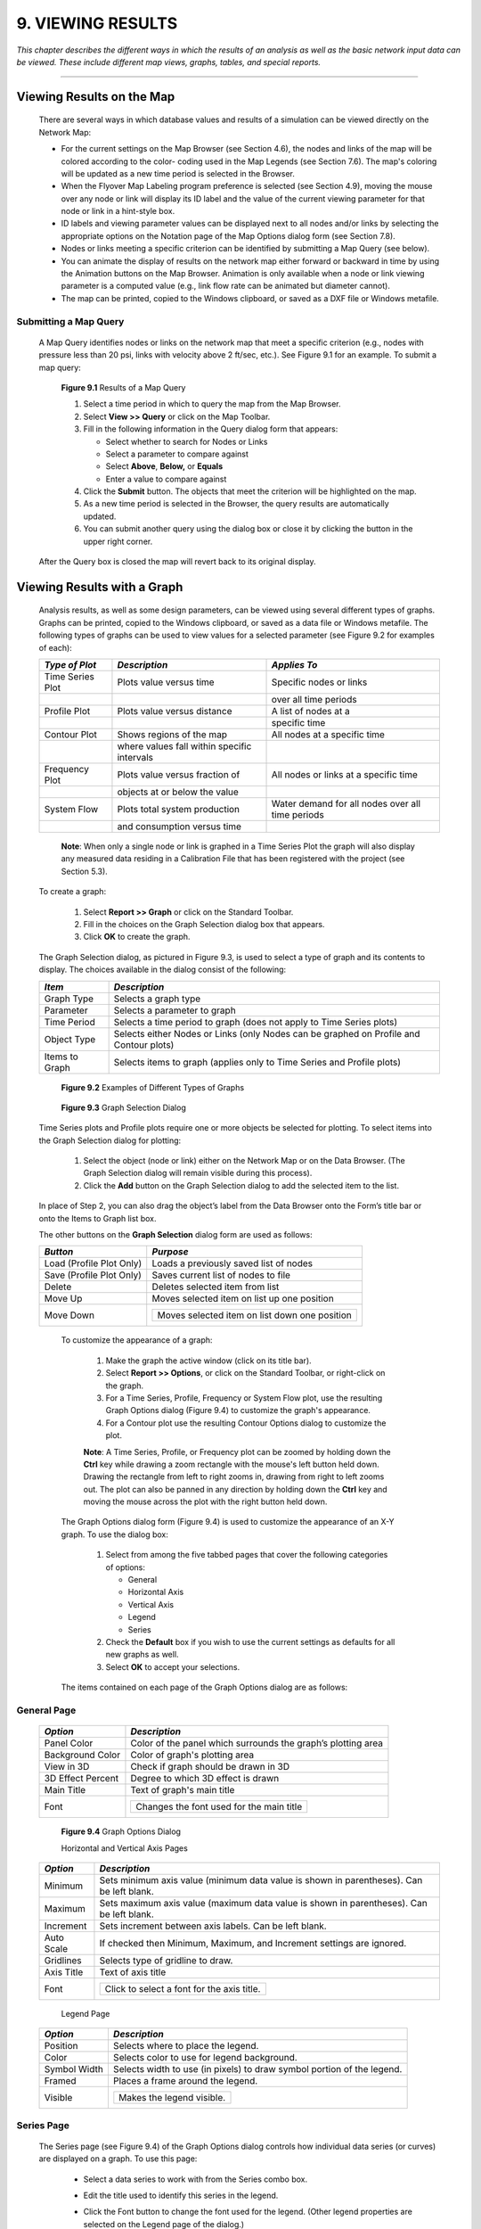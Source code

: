 9. VIEWING RESULTS
==================

.. raw:: latex

    \clearpage
    
*This chapter describes the different ways in which the results of an
analysis as well as the basic network input data can be viewed. These
include different map views, graphs, tables, and special reports.*

-------



Viewing Results on the Map
~~~~~~~~~~~~~~~~~~~~~~~~~~

  There are several ways in which database values and results of a
  simulation can be viewed directly on the Network Map:

  -  For the current settings on the Map Browser (see Section 4.6), the
     nodes and links of the map will be colored according to the color-
     coding used in the Map Legends (see Section 7.6). The map's coloring
     will be updated as a new time period is selected in the Browser.

  -  When the Flyover Map Labeling program preference is selected (see
     Section 4.9), moving the mouse over any node or link will display its
     ID label and the value of the current viewing parameter for that node
     or link in a hint-style box.

  -  ID labels and viewing parameter values can be displayed next to all
     nodes and/or links by selecting the appropriate options on the
     Notation page of the Map Options dialog form (see Section 7.8).

  -  Nodes or links meeting a specific criterion can be identified by
     submitting a Map Query (see below).

  -  You can animate the display of results on the network map either
     forward or backward in time by using the Animation buttons on the Map
     Browser. Animation is only available when a node or link viewing
     parameter is a computed value (e.g., link flow rate can be animated
     but diameter cannot).

  -  The map can be printed, copied to the Windows clipboard, or saved as
     a DXF file or Windows metafile.



Submitting a Map Query
----------------------

  A Map Query identifies nodes or links on the network map that meet a
  specific criterion (e.g., nodes with pressure less than 20 psi, links
  with velocity above 2 ft/sec, etc.). See Figure 9.1 for an example.
  To submit a map query:

    |image115|

    **Figure 9.1** Results of a Map Query

    1. Select a time period in which to query the map from the Map Browser.

    2. Select **View >> Query** or click |image116| on the Map Toolbar.

    3. Fill in the following information in the Query dialog form that
       appears:

       -  Select whether to search for Nodes or Links

       -  Select a parameter to compare against

       -  Select **Above**, **Below,** or **Equals**

       -  Enter a value to compare against

    4. Click the **Submit** button. The objects that meet the criterion will
       be highlighted on the map.

    5. As a new time period is selected in the Browser, the query results
       are automatically updated.

    6. You can submit another query using the dialog box or close it by
       clicking the button in the upper right corner.



  After the Query box is closed the map will revert back to its
  original display.

   
Viewing Results with a Graph
~~~~~~~~~~~~~~~~~~~~~~~~~~~~

  Analysis results, as well as some design parameters, can be viewed
  using several different types of graphs. Graphs can be printed,
  copied to the Windows clipboard, or saved as a data file or Windows
  metafile. The following types of graphs can be used to view values
  for a selected parameter (see Figure 9.2 for examples of each):


  +-----------------------+-----------------------+-----------------------+
  | *Type of Plot*        | *Description*         | *Applies To*          |
  +=======================+=======================+=======================+
  | Time Series Plot      | Plots value versus    | Specific nodes or     |
  |                       | time                  | links                 |
  +-----------------------+-----------------------+-----------------------+
  |                       |                       | over all time periods |
  +-----------------------+-----------------------+-----------------------+
  | Profile Plot          | Plots value versus    | A list of nodes at a  |
  |                       | distance              |                       |
  +-----------------------+-----------------------+-----------------------+
  |                       |                       | specific time         |
  +-----------------------+-----------------------+-----------------------+
  | Contour Plot          | Shows regions of the  | All nodes at a        |
  |                       | map                   | specific time         |
  +-----------------------+-----------------------+-----------------------+
  |                       | where values fall     |                       |
  |                       | within specific       |                       |
  |                       | intervals             |                       |
  +-----------------------+-----------------------+-----------------------+
  | Frequency Plot        | Plots value versus    | All nodes or links at |
  |                       | fraction of           | a specific time       |
  +-----------------------+-----------------------+-----------------------+
  |                       | objects at or below   |                       |
  |                       | the value             |                       |
  +-----------------------+-----------------------+-----------------------+
  | System Flow           | Plots total system    | Water demand for all  |
  |                       | production            | nodes over all time   |
  |                       |                       | periods               |
  +-----------------------+-----------------------+-----------------------+
  |                       | and consumption       |                       |
  |                       | versus time           |                       |
  +-----------------------+-----------------------+-----------------------+

   **Note**: When only a single node or link is graphed in a Time Series
   Plot the graph will also display any measured data residing in a
   Calibration File that has been registered with the project (see
   Section 5.3).

  To create a graph:

    1. Select **Report >> Graph** or click |image117| on the Standard
       Toolbar.

    2. Fill in the choices on the Graph Selection dialog box that appears.

    3. Click **OK** to create the graph.


  The Graph Selection dialog, as pictured in Figure 9.3, is used to
  select a type of graph and its contents to display. The choices
  available in the dialog consist of the following:

  +-----------------------------------+-----------------------------------+
  | *Item*                            | *Description*                     |
  +===================================+===================================+
  | Graph Type                        | Selects a graph type              |
  +-----------------------------------+-----------------------------------+
  | Parameter                         | Selects a parameter to graph      |
  +-----------------------------------+-----------------------------------+
  | Time Period                       | Selects a time period to graph    |
  |                                   | (does not apply to Time Series    |
  |                                   | plots)                            |
  +-----------------------------------+-----------------------------------+
  | Object Type                       | Selects either Nodes or Links     |
  |                                   | (only Nodes can be graphed on     |
  |                                   | Profile and Contour plots)        |
  +-----------------------------------+-----------------------------------+
  | Items to Graph                    | Selects items to graph (applies   |
  |                                   | only to Time Series and Profile   |
  |                                   | plots)                            |
  +-----------------------------------+-----------------------------------+


      |image118|

      |image119|

      |image120|

      |image121|

      |image122|

    **Figure 9.2** Examples of Different Types of Graphs

    
      |image123|

    **Figure 9.3** Graph Selection Dialog

  Time Series plots and Profile plots require one or more objects be
  selected for plotting. To select items into the Graph Selection
  dialog for plotting:

    1. Select the object (node or link) either on the Network Map or on the
       Data Browser. (The Graph Selection dialog will remain visible during
       this process).

    2. Click the **Add** button on the Graph Selection dialog to add the
       selected item to the list.


  In place of Step 2, you can also drag the object’s label from the
  Data Browser onto the Form’s title bar or onto the Items to Graph
  list box.

  The other buttons on the **Graph Selection** dialog form are used as
  follows:


  +-----------------------------------+-----------------------------------+
  | *Button*                          | *Purpose*                         |
  +===================================+===================================+
  | Load (Profile Plot Only)          | Loads a previously saved list of  |
  |                                   | nodes                             |
  +-----------------------------------+-----------------------------------+
  | Save (Profile Plot Only)          | Saves current list of nodes to    |
  |                                   | file                              |
  +-----------------------------------+-----------------------------------+
  | Delete                            | Deletes selected item from list   |
  +-----------------------------------+-----------------------------------+
  | Move Up                           | Moves selected item on list up    |
  |                                   | one position                      |
  +-----------------------------------+-----------------------------------+
  | Move Down                         | +------------------------------+  |
  |                                   | | Moves selected item on list  |  |
  |                                   | | down one position            |  |
  |                                   | +------------------------------+  |
  +-----------------------------------+-----------------------------------+



   To customize the appearance of a graph:

    1. Make the graph the active window (click on its title bar).

    2. Select **Report >> Options**, or click |image124| on the Standard
       Toolbar, or right-click on the graph.

    3. For a Time Series, Profile, Frequency or System Flow plot, use the
       resulting Graph Options dialog (Figure 9.4) to customize the graph's
       appearance.

    4. For a Contour plot use the resulting Contour Options dialog to
       customize the plot.

    

    **Note**: A Time Series, Profile, or Frequency plot can be zoomed by
    holding down the **Ctrl** key while drawing a zoom rectangle with the
    mouse's left button held down. Drawing the rectangle from left to
    right zooms in, drawing from right to left zooms out. The plot can
    also be panned in any direction by holding down the **Ctrl** key and
    moving the mouse across the plot with the right button held down.

   The Graph Options dialog form (Figure 9.4) is used to customize the
   appearance of an X-Y graph. To use the dialog box:

    1. Select from among the five tabbed pages that cover the following
       categories of options:

       -  General

       -  Horizontal Axis

       -  Vertical Axis

       -  Legend

       -  Series

    2. Check the **Default** box if you wish to use the current settings as
       defaults for all new graphs as well.

    3. Select **OK** to accept your selections.

    

   The items contained on each page of the Graph Options dialog are as
   follows:

General Page
------------

  +-----------------------------------+-----------------------------------+
  | *Option*                          | *Description*                     |
  +===================================+===================================+
  | Panel Color                       | Color of the panel which          |
  |                                   | surrounds the graph’s plotting    |
  |                                   | area                              |
  +-----------------------------------+-----------------------------------+
  | Background Color                  | Color of graph's plotting area    |
  +-----------------------------------+-----------------------------------+
  | View in 3D                        | Check if graph should be drawn in |
  |                                   | 3D                                |
  +-----------------------------------+-----------------------------------+
  | 3D Effect Percent                 | Degree to which 3D effect is      |
  |                                   | drawn                             |
  +-----------------------------------+-----------------------------------+
  | Main Title                        | Text of graph's main title        |
  +-----------------------------------+-----------------------------------+
  | Font                              | +------------------------------+  |
  |                                   | | Changes the font used for    |  |
  |                                   | | the main title               |  |
  |                                   | +------------------------------+  |
  +-----------------------------------+-----------------------------------+


   |image125|

   **Figure 9.4** Graph Options Dialog

   Horizontal and Vertical Axis Pages


  +-----------------------------------+-----------------------------------+
  | *Option*                          | *Description*                     |
  +===================================+===================================+
  | Minimum                           | Sets minimum axis value (minimum  |
  |                                   | data value is shown in            |
  |                                   | parentheses). Can be left blank.  |
  +-----------------------------------+-----------------------------------+
  | Maximum                           | Sets maximum axis value (maximum  |
  |                                   | data value is shown in            |
  |                                   | parentheses). Can be left blank.  |
  +-----------------------------------+-----------------------------------+
  | Increment                         | Sets increment between axis       |
  |                                   | labels. Can be left blank.        |
  +-----------------------------------+-----------------------------------+
  | Auto Scale                        | If checked then Minimum, Maximum, |
  |                                   | and Increment settings are        |
  |                                   | ignored.                          |
  +-----------------------------------+-----------------------------------+
  | Gridlines                         | Selects type of gridline to draw. |
  +-----------------------------------+-----------------------------------+
  | Axis Title                        | Text of axis title                |
  +-----------------------------------+-----------------------------------+
  | Font                              | +------------------------------+  |
  |                                   | | Click to select a font for   |  |
  |                                   | | the axis title.              |  |
  |                                   | +------------------------------+  |
  +-----------------------------------+-----------------------------------+



   Legend Page



  +-----------------------------------+-----------------------------------+
  | *Option*                          | *Description*                     |
  +===================================+===================================+
  | Position                          | Selects where to place the        |
  |                                   | legend.                           |
  +-----------------------------------+-----------------------------------+
  | Color                             | Selects color to use for legend   |
  |                                   | background.                       |
  +-----------------------------------+-----------------------------------+
  | Symbol Width                      | Selects width to use (in pixels)  |
  |                                   | to draw symbol portion of the     |
  |                                   | legend.                           |
  +-----------------------------------+-----------------------------------+
  | Framed                            | Places a frame around the legend. |
  +-----------------------------------+-----------------------------------+
  | Visible                           | +---------------------------+     |
  |                                   | | Makes the legend visible. |     |
  |                                   | +---------------------------+     |
  +-----------------------------------+-----------------------------------+


   
Series Page
-----------

   The Series page (see Figure 9.4) of the Graph Options dialog controls
   how individual data series (or curves) are displayed on a graph. To
   use this page:

    -  Select a data series to work with from the Series combo box.

    -  Edit the title used to identify this series in the legend.

    -  Click the Font button to change the font used for the legend. (Other
       legend properties are selected on the Legend page of the dialog.)

    -  Select a property of the data series you would like to modify. The
       choices are:

       -  Lines

       -  Markers

       -  Patterns

       -  Labels

       (Not all properties are available for some types of graphs.)

   The data series properties that can be modified include the
   following:

    +-----------------------+-----------------------+-----------------------+
    |    *Category*         |    *Option*           |    *Description*      |
    +=======================+=======================+=======================+
    |    *Lines*            |    Style              |    Selects line       |
    |                       |                       |    style.             |
    +-----------------------+-----------------------+-----------------------+
    |                       |    Color              |    Selects line       |
    |                       |                       |    color.             |
    +-----------------------+-----------------------+-----------------------+
    |                       |    Size               |    Selects line       |
    |                       |                       |    thickness (only    |
    |                       |                       |    for solid line     |
    |                       |                       |    style).            |
    +-----------------------+-----------------------+-----------------------+
    |                       |    Visible            |    Determines if line |
    |                       |                       |    is visible.        |
    +-----------------------+-----------------------+-----------------------+
    | *Markers*             |    Style              |    Selects marker     |
    |                       |                       |    style.             |
    +-----------------------+-----------------------+-----------------------+
    |                       |    Color              |    Selects marker     |
    |                       |                       |    color.             |
    +-----------------------+-----------------------+-----------------------+
    |                       |    Size               |    Selects marker     |
    |                       |                       |    size.              |
    +-----------------------+-----------------------+-----------------------+
    |                       |    Visible            |    Determines if      |
    |                       |                       |    marker is visible. |
    +-----------------------+-----------------------+-----------------------+
    | *Patterns*            |    Style              |    Selects pattern    |
    |                       |                       |    style.             |
    +-----------------------+-----------------------+-----------------------+
    |                       |    Color              |    Selects pattern    |
    |                       |                       |    color.             |
    +-----------------------+-----------------------+-----------------------+
    |                       |    Stacking           |    Not used with      |
    |                       |                       |    EPANET.            |
    +-----------------------+-----------------------+-----------------------+
    | *Labels*              |    Style              |    Selects what type  |
    |                       |                       |    of information is  |
    |                       |                       |    displayed in the   |
    |                       |                       |    label.             |
    +-----------------------+-----------------------+-----------------------+
    |                       |    Color              |    Selects the color  |
    |                       |                       |    of the label's     |
    |                       |                       |    background.        |
    +-----------------------+-----------------------+-----------------------+
    |                       |    Transparent        |    Determines if      |
    |                       |                       |    graph shows        |
    |                       |                       |    through label or   |
    |                       |                       |    not.               |
    +-----------------------+-----------------------+-----------------------+
    |                       |    Show Arrows        |    Determines if      |
    |                       |                       |    arrows are         |
    |                       |                       |    displayed on pie   |
    |                       |                       |    charts.            |
    +-----------------------+-----------------------+-----------------------+
    |                       |    Visible            |    Determines if      |
    |                       |                       |    labels are visible |
    |                       |                       |    or not.            |
    +-----------------------+-----------------------+-----------------------+



   The Contour Options dialog form (Figure 9.5) is used to customize the
   appearance of a contour graph. A description of each option is
   provided below:

    |image126|

    **Figure 9.5** Contour Plot Options Dialog

    +-----------------------+-----------------------+-----------------------+
    |    *Category*         |    *Option*           |    *Description*      |
    +=======================+=======================+=======================+
    |    *Legend*           |    Display Legend     |    Toggles display of |
    |                       |                       |    legend on/off      |
    +-----------------------+-----------------------+-----------------------+
    |                       |    Modify Legend      |    Changes colors and |
    |                       |                       |    contour intervals  |
    +-----------------------+-----------------------+-----------------------+
    |    *Network*          |                       |                       |
    +-----------------------+-----------------------+-----------------------+
    |    *Backdrop*         |    Foreground         |    Color of network   |
    |                       |                       |    image displayed on |
    |                       |                       |    plot               |
    +-----------------------+-----------------------+-----------------------+
    |                       |    Background         |    Background color   |
    |                       |                       |    used for line      |
    |                       |                       |    contour plot       |
    +-----------------------+-----------------------+-----------------------+
    |                       |    Link Size          |    Thickness of lines |
    |                       |                       |    used to display    |
    |                       |                       |    network            |
    +-----------------------+-----------------------+-----------------------+
    |    *Style*            |    Filled Contours    |    Plot uses colored  |
    |                       |                       |    area-filled        |
    |                       |                       |    contours           |
    +-----------------------+-----------------------+-----------------------+
    |                       |    Line Contours      |    Plot uses colored  |
    |                       |                       |    line contours      |
    +-----------------------+-----------------------+-----------------------+
    |    *Contour Lines*    |    Thickness          |    Thickness of lines |
    |                       |                       |    used for contour   |
    |                       |                       |    intervals          |
    +-----------------------+-----------------------+-----------------------+
    |                       |    Lines per Level    |    Number of          |
    |                       |                       |    sub-contours per   |
    |                       |                       |    major contour      |
    |                       |                       |    level              |
    +-----------------------+-----------------------+-----------------------+
    |    *Default*          |                       |    Saves choices as   |
    |                       |                       |    defaults for next  |
    |                       |                       |    contour plot       |
    +-----------------------+-----------------------+-----------------------+

Viewing Results with a Table
~~~~~~~~~~~~~~~~~~~~~~~~~~~~

   EPANET allows you to view selected project data and analysis results
   in a tabular format:

    -  A Network Table lists properties and results for all nodes or links
       at a specific period of time.

    -  A Time Series Table lists properties and results for a specific node
       or link in all time periods.



   Tables can be printed, copied to the Windows clipboard, or saved to
   file. An example table is shown in Figure 9.6.

   To create a table:

    1. Select **View >> Table** or click |image127| on the Standard Toolbar.

    2. Use the Table Options dialog box that appears to select:

       -  the type of table

       -  the quantities to display in each column

       -  any filters to apply to the data

      |image128|

     **Figure 9.6** Example Network Nodes Table

   The Table Options dialog form has three tabbed pages as shown in
   Figure 9.7. All three pages are available when a table is first
   created. After the table is created, only the Columns and Filters
   tabs will appear. The options available on each page are as follows:

      |image129|

     **Figure 9.7** Table Selection Dialog

Type Page
----------

   The Type page of the Table Options dialog is used to select the type
   of table to create. The choices are:

    -  All network nodes at a specific time period

    -  All network links at a specific time period

    -  All time periods for a specific node

    -  All time periods for a specific link


   Data fields are available for selecting the time period or node/link
   to which the table applies.

Columns Page
-------------

   The Columns page of the Table Options dialog form (Figure 9.8)
   selects the parameters that are displayed in the table’s columns.

    -  Click the checkbox next to the name of each parameter you wish to
       include in the table, or if the item is already selected, click in
       the box to deselect it. (The keyboard's Up and Down Arrow keys can be
       used to move between the parameter names, and the spacebar can be
       used to select/deselect choices).

    -  To sort a Network-type table with respect to the values of a
       particular parameter, select the parameter from the list and check
       off the **Sorted By** box at the bottom of the form. (The sorted
       parameter does not have to be selected as one of the columns in the
       table.) Time Series tables cannot be sorted.

      |image130|

     **Figure 9.8** Columns Page of the Table Selection Dialog

Filters Page
-------------

   The Filters page of the Table Options dialog form (Figure 9.9) is
   used to define conditions for selecting items to appear in a table.
   To filter the contents of a table:

    -  Use the controls at the top of the page to create a condition (e.g.,
       Pressure Below 20).

    -  Click the **Add** button to add the condition to the list.

    -  Use the **Delete** button to remove a selected condition from the
       list.


   Multiple conditions used to filter the table are connected by AND's.
   If a table has been filtered, a re-sizeable panel will appear at the
   bottom indicating how many items have satisfied the filter
   conditions.

      |image131|

     **Figure 9.9** Filters Page of the Table Selection Dialog

   Once a table has been created you can add/delete columns or sort or
   filter its data:

    -  Select **Report >> Options** or click |image132| on the Standard
       Toolbar or right-click on the table.

    -  Use the Columns and Filters pages of the Table Selection dialog form
       to modify your table.

Viewing Special Reports
~~~~~~~~~~~~~~~~~~~~~~~

   In addition to graphs and tables, EPANET can generate several other
   specialized reports. These include:

    -  Status Report

    -  Energy Report

    -  Calibration Report

    -  Reaction Report

    -  Full Report



   All of these reports can be printed, copied to a file, or copied to
   the Windows clipboard (the Full Report can only be saved to file.)

Status Report
--------------

   EPANET writes all error and warning messages generated during an
   analysis to a Status Report (see Figure 9.10). Additional information
   on when network objects change status is also written to this report
   if the Status Report option in the project's Hydraulics Options was
   set to Yes or Full. To view a status report on the most recently
   completed analysis select **Report >> Status** from the main menu.

      |image133|

     **Figure 9.10** Excerpt from a Status Report

Energy Report
--------------

   EPANET can generate an Energy Report that displays statistics about
   the energy consumed by each pump and the cost of this energy usage
   over the duration of a simulation (see Figure 9.11). To generate an
   Energy Report select **Report >> Energy** from the main menu. The
   report has two tabbed pages. One displays energy usage by pump in a
   tabular format. The second compares a selected energy statistic
   between pumps using a bar chart.

      |image134|

     **Figure 9.11** Example Energy Report

Calibration Report
-------------------

   A Calibration Report can show how well EPANET's simulated results
   match measurements taken from the system being modeled. To create a
   Calibration Report:

    1. First make sure that Calibration Data for the quantity being
       calibrated has been registered with the project (see Section 5.3).

    2. Select **Report >> Calibration** from the main menu.

    3. In the Calibration Report Options form that appears (see Figure
       9.12):

       -  select a parameter to calibrate against

       -  select the measurement locations to use in the report

    4. Click **OK** to create the report.



   After the report is created the Calibration Report Options form can
   be recalled to change report options by selecting **Report >>
   Options** or by clicking |image135| on the Standard Toolbar when the
   report is the current active window in EPANET’s workspace.

   A sample Calibration Report is shown in Figure 9.13. It contains
   three tabbed pages: Statistics, Correlation Plot, and Mean
   Comparisons.

Statistics Page
----------------

   The Statistics page of a Calibration Report lists various error
   statistics between simulated and observed values at each measurement
   location and for the network as a whole. If a measured value at a
   location was taken at a time in-between the simulation's reporting
   time intervals then a simulated value for that time is found by
   interpolating between the simulated values at either end of the
   interval.

      |image136|

     **Figure 9.12** Calibration Report Options Dialog

      |image137|

     **Figure 9.13** Example Calibration Report

   The statistics listed for each measurement location are:

    -  Number of observations

    -  Mean of the observed values

    -  Mean of the simulated values

    -  Mean absolute error between each observed and simulated value

    -  Root mean square error (square root of the mean of the squared errors
       between the observed and simulated values).



   These statistics are also provided for the network as a whole (i.e.,
   all measurements and model errors pooled together). Also listed is
   the correlation between means (correlation coefficient between the
   mean observed value and mean simulated value at each location).

   **Correlation Plot Page**

   The Correlation Plot page of a Calibration Report displays a scatter
   plot of the observed and simulated values for each measurement made
   at each location. Each location is assigned a different color in the
   plot. The closer that the points come to the 45-degree angle line on
   the plot the closer is the match between observed and simulated
   values.

   **Mean Comparisons Page**

   The Mean Comparisons page of a Calibration Report presents a bar
   chart that compares the mean observed and mean simulated value for a
   calibration parameter at each location where measurements were taken.

   **Reaction Report**

   A Reaction Report, available when modeling the fate of a reactive
   water quality constituent, graphically depicts the overall average
   reaction rates occurring throughout the network in the following
   locations:

    -  the bulk flow

    -  the pipe wall

    -  within storage tanks.



   A pie chart shows what percent of the overall reaction rate is
   occurring in each location. The chart legend displays the average
   rates in mass units per hour. A footnote on the chart shows the
   inflow rate of the reactant into the system.

   The information in the Reaction Report can show at a glance what
   mechanism is responsible for the majority of growth or decay of a
   substance in the network. For example, if one observes that most of
   the chlorine decay in a system is occurring in the storage tanks and
   not at the walls of the pipes then one might infer that a corrective
   strategy of pipe cleaning and replacement will have little effect in
   improving chlorine residuals.

   A Graph Options dialog box can be called up to modify the appearance
   of the pie chart by selecting **Report >> Options** or by clicking
   |image138| on the Standard Toolbar, or by right-clicking anywhere on
   the chart.

   **Full Report**

   When the |image139| icon appears in the Run Status section of the
   Status Bar, a report of computed results for all nodes, links and
   time periods can be saved to file by selecting **Full** from the
   **Report** menu. This report, which can be viewed or printed outside
   of EPANET using any text editor or word processor, contains the
   following information:

    -  project title and notes

    -  a table listing the end nodes, length, and diameter of each link

    -  a table listing energy usage statistics for each pump

    -  a pair of tables for each time period listing computed values for
       each node (demand, head, pressure, and quality) and for each link
       (flow, velocity, headloss, and status).

..

   This feature is useful mainly for documenting the final results of a
   network analysis on small to moderately sized networks (full report
   files for large networks analyzed over many time periods can easily
   consume dozens of megabytes of disk space). The other reporting tools
   described in this chapter are available for viewing computed results
   on a more selective basis.

.. |image0| image:: .\/media/image1.jpeg
.. |image1| image:: .\/media/image2.png
.. |image2| image:: .\/media/image3.png
.. |image3| image:: .\/media/image4.png
.. |image4| image:: .\/media/image5.png
.. |image5| image:: .\/media/image6.png
.. |image6| image:: .\/media/image7.png
.. |image7| image:: .\/media/image8.png
.. |image8| image:: .\/media/image9.png
.. |image9| image:: .\/media/image10.png
.. |image10| image:: .\/media/image11.png
.. |image11| image:: .\/media/image12.png
.. |image12| image:: .\/media/image13.png
.. |image13| image:: .\/media/image12.png
.. |image14| image:: .\/media/image14.jpeg
.. |image15| image:: .\/media/image15.png
.. |image16| image:: .\/media/image16.jpeg
.. |image17| image:: .\/media/image17.png
.. |image18| image:: .\/media/image18.png
.. |image19| image:: .\/media/image19.png
.. |image20| image:: .\/media/image20.png
.. |image21| image:: .\/media/image21.png
.. |image22| image:: .\/media/image16.jpeg
.. |image23| image:: .\/media/image22.png
.. |image24| image:: .\/media/image18.png
.. |image25| image:: .\/media/image23.png
.. |image26| image:: .\/media/image24.png
.. |image27| image:: .\/media/image25.png
.. |image28| image:: .\/media/image26.png
.. |image29| image:: .\/media/image27.png
.. |image30| image:: .\/media/image28.png
.. |image31| image:: .\/media/image29.png
.. |image32| image:: .\/media/image30.png
.. |image33| image:: .\/media/image31.png
.. |image34| image:: .\/media/image32.png
.. |image35| image:: .\/media/image33.png
.. |image36| image:: .\/media/image34.png
.. |image37| image:: .\/media/image35.png
.. |image38| image:: .\/media/image36.png
.. |image39| image:: .\/media/image37.png
.. |image40| image:: .\/media/image38.png
.. |image41| image:: .\/media/image39.png
.. |image42| image:: .\/media/image40.png
.. |image43| image:: .\/media/image41.png
.. |image44| image:: .\/media/image42.png
.. |image45| image:: .\/media/image43.png
.. |image46| image:: .\/media/image44.png
.. |image47| image:: .\/media/image45.png
.. |image48| image:: .\/media/image18.png
.. |image49| image:: .\/media/image25.png
.. |image50| image:: .\/media/image19.png
.. |image51| image:: .\/media/image46.png
.. |image52| image:: .\/media/image12.png
.. |image53| image:: .\/media/image13.png
.. |image54| image:: .\/media/image47.png
.. |image55| image:: .\/media/image48.png
.. |image56| image:: .\/media/image49.png
.. |image57| image:: .\/media/image50.png
.. |image58| image:: .\/media/image51.png
.. |image59| image:: .\/media/image6.png
.. |image60| image:: .\/media/image5.png
.. |image61| image:: .\/media/image7.png
.. |image62| image:: .\/media/image9.png
.. |image63| image:: .\/media/image10.png
.. |image64| image:: .\/media/image52.png
.. |image65| image:: .\/media/image11.png
.. |image66| image:: .\/media/image53.jpeg
.. |image67| image:: .\/media/image54.jpeg
.. |image68| image:: .\/media/image55.png
.. |image69| image:: .\/media/image57.png
.. |image70| image:: .\/media/image58.png
.. |image71| image:: .\/media/image59.png
.. |image72| image:: .\/media/image38.png
.. |image73| image:: .\/media/image39.png
.. |image74| image:: .\/media/image40.png
.. |image75| image:: .\/media/image2.png
.. |image76| image:: .\/media/image60.png
.. |image77| image:: .\/media/image61.png
.. |image78| image:: .\/media/image6.png
.. |image79| image:: .\/media/image5.png
.. |image80| image:: .\/media/image7.png
.. |image81| image:: .\/media/image16.jpeg
.. |image82| image:: .\/media/image9.png
.. |image83| image:: .\/media/image10.png
.. |image84| image:: .\/media/image52.png
.. |image85| image:: .\/media/image11.png
.. |image86| image:: .\/media/image12.png
.. |image87| image:: .\/media/image14.jpeg
.. |image88| image:: .\/media/image14.jpeg
.. |image89| image:: .\/media/image17.png
.. |image90| image:: .\/media/image22.png
.. |image91| image:: .\/media/image62.png
.. |image92| image:: .\/media/image63.png
.. |image93| image:: .\/media/image64.png
.. |image94| image:: .\/media/image13.png
.. |image95| image:: .\/media/image65.png
.. |image96| image:: .\/media/image44.png
.. |image97| image:: .\/media/image47.png
.. |image98| image:: .\/media/image44.png
.. |image99| image:: .\/media/image66.png
.. |image100| image:: .\/media/image67.png
.. |image101| image:: .\/media/image68.png
.. |image102| image:: .\/media/image49.png
.. |image103| image:: .\/media/image50.png
.. |image104| image:: .\/media/image48.png
.. |image105| image:: .\/media/image42.png
.. |image106| image:: .\/media/image42.png
.. |image107| image:: .\/media/image69.jpeg
.. |image108| image:: .\/media/image70.png
.. |image109| image:: .\/media/image71.png
.. |image110| image:: .\/media/image46.png
.. |image111| image:: .\/media/image72.png
.. |image112| image:: .\/media/image14.jpeg
.. |image113| image:: .\/media/image18.png
.. |image114| image:: .\/media/image73.png
.. |image115| image:: .\/media/image74.png
.. |image116| image:: .\/media/image45.png
.. |image117| image:: .\/media/image25.png
.. |image118| image:: .\/media/image75.png
.. |image119| image:: .\/media/image76.png
.. |image120| image:: .\/media/image77.png
.. |image121| image:: .\/media/image78.png
.. |image122| image:: .\/media/image79.png
.. |image123| image:: .\/media/image80.png
.. |image124| image:: .\/media/image46.png
.. |image125| image:: .\/media/image81.png
.. |image126| image:: .\/media/image82.png
.. |image127| image:: .\/media/image19.png
.. |image128| image:: .\/media/image83.png
.. |image129| image:: .\/media/image84.png
.. |image130| image:: .\/media/image85.png
.. |image131| image:: .\/media/image86.png
.. |image132| image:: .\/media/image46.png
.. |image133| image:: .\/media/image87.png
.. |image134| image:: .\/media/image88.png
.. |image135| image:: .\/media/image46.png
.. |image136| image:: .\/media/image89.png
.. |image137| image:: .\/media/image90.png
.. |image138| image:: .\/media/image46.png
.. |image139| image:: .\/media/image73.png
.. |image140| image:: .\/media/image91.png
.. |image141| image:: .\/media/image41.png
.. |image142| image:: .\/media/image43.png
.. |image143| image:: .\/media/image92.png
.. |image144| image:: .\/media/image93.png
.. |image145| image:: .\/media/image94.png
.. |image146| image:: .\/media/image95.png
.. |image147| image:: .\/media/image96.png
.. |image148| image:: .\/media/image98.png

